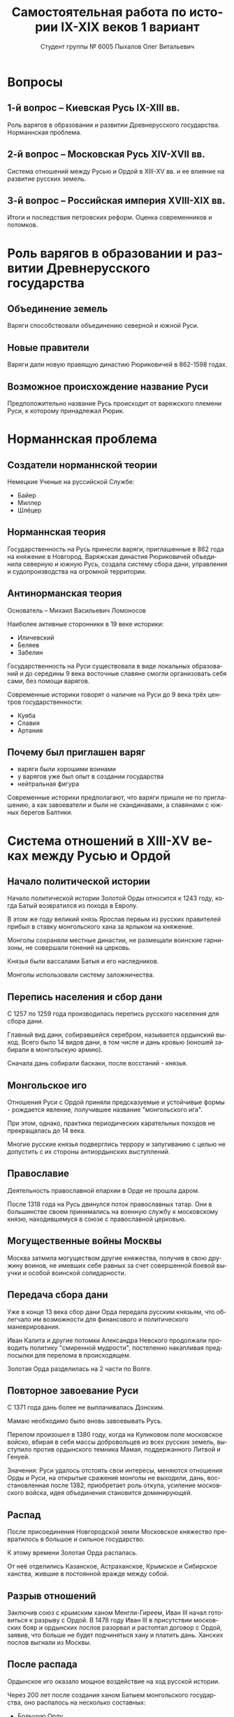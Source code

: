 #+TITLE: Самостоятельная работа по истории IX-XIX веков 1 вариант
#+AUTHOR: Студент группы № 6005 Пыхалов Олег Витальевич
#+EMAIL: opykhalov@yandex.ru
#+OPTIONS: email:t

#+LANGUAGE: ru
#+LaTeX_HEADER: \usepackage[utf8]{inputenc}
#+LaTeX_HEADER: \usepackage[T1,T2A]{fontenc}
#+LaTeX_HEADER: \usepackage[english,russian]{babel}
#+LATEX_HEADER: \hypersetup{colorlinks, citecolor=black, filecolor=black, linkcolor=black, urlcolor=blue, pdfpagemode=FullScreen}

#+OPTIONS: H:2 toc:t num:t
#+LATEX_CLASS: beamer
#+LATEX_CLASS_OPTIONS: [presentation]
#+LATEX_CLASS_OPTIONS: [aspectratio=169]
#+LATEX_HEADER: \beamertemplatenavigationsymbolsempty
#+BEAMER_THEME: default
#+BEAMER_COLOR_THEME: crane
#+COLUMNS: %45ITEM %10BEAMER_ENV(Env) %10BEAMER_ACT(Act) %4BEAMER_COL(Col) %8BEAMER_OPT(Opt)

* Вопросы

** 1-й вопрос – Киевская Русь IX-XIII вв.

Роль варягов в образовании и развитии Древнерусского
государства. Норманнская проблема.

** 2-й вопрос – Московская Русь XIV-XVII вв.

Система отношений между Русью и Ордой в XIII-XV вв. и ее влияние на
развитие русских земель.

** 3-й вопрос – Российская империя XVIII-XIX вв.

Итоги и последствия петровских реформ. Оценка современников и
потомков.

* Роль варягов в образовании и развитии Древнерусского государства

** Объединение земель

Варяги способствовали объединению северной и южной Руси.

** Новые правители

Варяги дали новую правящую династию Рюриковичей в 862-1598 годах.

** Возможное происхождение название Руси

Предположительно название Русь происходит от варяжского племени Руси,
к которому принадлежал Рюрик.

* Норманнская проблема

** Создатели норманнской теории

Немецкие Ученые на руссийской Службе:
- Байер
- Миллер
- Шлёцер

** Норманнская теория

Государственность на Русь принесли варяги, приглашенные в 862 года на
княжение в Новгород. Варяжская династия Рюриковичей объединила
северную и южную Русь, создала систему сбора дани, управления и
судопроизводства на огромной территории.

** Антинорманская теория

Основатель -- Михаил Васильевич Ломоносов

Наиболее активные сторонники в 19 веке историки:
- Иличевский
- Беляев
- Забелин

Государственность на Руси существовала в виде локальных образований и
до середины 9 века восточные славяне смогли организовать себя сами,
без помощи варягов.

Современные историки говорят о наличие на Руси до 9 века трёх центров
государственности:
- Куяба
- Славия
- Артания

** Почему был приглашен варяг

- варяги были хорошими воинами
- у варягов уже был опыт в создании государства
- нейтральная фигура

Современные историки предполагают, что варяги пришли не по
приглашению, а как завоеватели и были не скандинавами, а славянами с
южных берегов Балтики.

* Система отношений в XIII-XV веках между Русью и Ордой

** Начало политической истории

Начало политической истории Золотой Орды относится к 1243 году, когда
Батый возвратился из похода в Европу.

В этом же году великий князь Ярослав первым из русских правителей
прибыл в ставку монгольского хана за ярлыком на княжение.

Монголы сохраняли местные династии, не размещали воинские гарнизоны,
не совершали гонений на церковь.

Князья были вассалами Батыя и его наследников.

Монголы использовали систему заложничества.

** Перепись населения и сбор дани

C 1257 по 1259 года производилась перепись русского населения для
сбора дани.

Главный вид дани, собиравшейся серебром, называется ордынский
выход. Всего было 14 видов дани, в том числе и дань кровью (юношей
забирали в монгольскую армию).

Сначала дань собирали баскаки, после восстаний - князья.

** Монгольское иго

Отношения Руси с Ордой приняли предсказуемые и устойчивые формы -
рождается явление, получившее название "монгольского ига".

При этом, однако, практика периодических карательных походов не
прекращалась до 14 века.

Многие русские князья подверглись террору и запугиванию с целью не
допустить с их стороны антиордынских выступлений.

** Православие

Деятельность православной епархии в Орде не прошла даром.

После 1318 года на Русь двинулся поток православных татар. Они в
большинстве своем принимались на военную службу к московскому князю,
находившемуся в союзе с православной церковью.

** Могущественные войны Москвы

Москва затмила могуществом другие княжества, получив в свою дружину
воинов, не имевших себе равных за счет совершенной боевой выучки и
особой воинской солидарности.

** Передача сбора дани

Уже в конце 13 века сбор дани Орда передала русским князьям, что
облегчало им возможности для финансового и политического
маневрирования.

Иван Калита и другие потомки Александра Невского продолжали проводить
политику "смиренной мудрости", постепенно накапливая предпосылки для
перелома в происходящем.

Золотая Орда разделилась на 2 части по Волге.

** Повторное завоевание Руси

С 1371 года дань более не выплачивалась Донским.

Мамаю необходимо было вновь завоевывать Русь.

Перелом произошел в 1380 году, когда на Куликовом поле московское
войско, вбирая в себя массы добровольцев из всех русских земель,
выступило против ордынского темника Мамая, поддержанного Литвой и
Генуей.

Значения: Руси удалось отстоять свои интересы, меняются отношения Орды
и Руси, на открытые сражения монголы не выходили, дань,
восстановленная после 1382, приобретает роль откупа, усиление
московского войска, идея объединения становится доминирующей.

** Распад

После присоединения Новгородской земли Московское княжество
превратилось в большое и сильное государство.

К этому времени Золотая Орда распалась.

От неё отделились Казанское, Астраханское, Крымское и Сибирское
ханства, жившие в постоянной вражде между собой.

** Разрыв отношений

Заключив союз с крымским ханом Менгли-Гиреем, Иван III начал
готовиться к разрыву с Ордой. В 1478 году Иван III в присутствии
московских бояр и ордынских послов разорвал и растоптал договор с
Ордой, заявив, что больше не будет подчиняться хану и платить
дань. Ханских послов выгнали из Москвы.

** После распада

Ордынское иго оказало мощное воздействие на ход русской истории.

Через 200 лет после создания ханом Батыем монгольского государства, оно
распалось на несколько составных:
- Большую Орду
- Астраханское
- Казанское
- Крымское
- Сибирское ханства
- Ногайскую Орду

В то же самое время Московская Русь напротив консолидировалась и
набирала мощь.

После распада Золотой Орды ее геополитическое наследство неизбежно
должно было перейти Руси.

* Влияние Орды на развитие русских земель

** Монгольское завоевание

Монгольское завоевание искусственно и резко прервало независимое
развитие русской государственности.

Не только оборвалось государственное развитие, но вся русская
государственная машина в княжествах, попавших под власть Золотой Орды,
была круто переориентирована Восток, в Азию.

** Изменение внешней политики

Изменилось существо русской внешней политики: из самостоятельной она
стала вассальной, из ориентированной на европейскую государственность
и культуру превращалась в приспособленческо-азиатскую, из базирующейся
на христианской психологии и понятиях начинала базироваться на
восточно-рабской психологии.

** Упадок экономии

Ордынское владычество привело к длительному упадку в экономическом,
политическом и культурном развитии русских земель, положило начало
отставанию их от передовых западноевропейских стран.

Запустели и пришли в упадок старые земледельческие центры и некогда
освоенные территории. Границы земледелия отодвинулись на
север.

** Разорение городов

Массовому разорению и уничтожению подверглись русские города, их роль
в политической и экономической жизни страны упала.

** Упадок развития производства

Исчезли навсегда или возродились лишь через 150-300 лет такие ремесла:
- скань
- чернь
- перегородчатая эмаль
- полихромная поливная керамика
- резьба по камню

Приостановилось каменное строительство.

Пришло в упадок изобразительное и прикладное искусство.

Ослабла связь городского ремесла с рынком.

Затормозилось развитие товарного производства.

** Прекращение денежного обращения

Дань “серебром” привела к утечке его в Орду и почти полному
прекращению денежного обращения внутри русских земель, что
обескровливало страну.

** Потери в битвах и рабство

Наконец, десятки тысяч людей погибли в битвах или были угнаны в
рабство в результате непрекращавшихся набегов монголо-татар на русские
земли.

** Крупные вторжения и набеги

Только за последнюю четверть ХIII в. было совершено 14 крупных
вторжений на Русь, не считая множества более мелких набегов.

** Разрушение важнейших городов

Неоднократное разрушение городов:
- Переславль-Залесский
- Муром
- Суздаль
- Рязань

** Период татарского владычества

Русь была под татарским владычеством 242 года.

Этот период ее истории ознаменовался чрезвычайно тяжелыми
материальными жертвами и полным упадком русской культуры, которая
дотоле блестяще развивалась и опережала культуру западноевропейских
стран.

Особенно первые полтораста лет до победы Дмитрия Донского на Куликовом
поле, которая значительно ослабила иго завоевателей и фактически
прекратила их вмешательство во внутренние дела страны

* Итоги и последствия петровских реформ

** Преодоление кризиса традиционализма

Важнейшим результатом преобразований Петра было преодоление кризиса
традиционализма путем модернизации страны.

** Активная внешняя политика

Россия стала полноправной участницей международных отношений,
проводившей активную внешнюю политику.

Значительно вырос авторитет России в мире, а сам Петр стал для многих
образцом государя реформатора.

** Заложение основ национальной культуры

При Петре были заложены основы русской национальной культуры.

** Систематизация управления и территориальное деление

Царь создал также систему управления и административно
территориального деления страны, сохранявшуюся в течение долгого
времени.

** Инструменты реформ и их влияние

Вместе с тем, главным инструментом проведения реформ было
насилие.

Петровские реформы не только не избавили страну от сложившейся ранее
системы социальных отношений, воплощенной в крепостничестве, но,
наоборот, консервировали и укрепили его институты.

В этом заключалось главное противоречие петровских реформ, предпосылки
будущего нового кризиса.

* Оценка современников и потомков деятельности Петра Первого

** Идея Соловьева

Развивая общее наше историческое сознание, идея Соловьева дала
направление и многим частным историческим исследованиям.

** Исторические монографии

Исторические монографии о XVII в. и времени Петра I констатируют
теперь связь преобразований с предыдущими эпохами и в отдельных сферах
древнерусской жизни.

В результате таких монографий является всегда одинаковый вывод, что
Петр непосредственно продолжал начинания XVII в. и оставался всегда
верен основным началам нашего государственного быта, как он сложился в
XVII в. Понимание этого века стало иным.

Недалеко то время, когда эпоха первых царей Романовых представлялась
временем общего кризиса и разложения, последними минутами тупого
застоя.

** Изменение представления

Теперь представления изменились. XVII век представляется веком
сильного общественного брожения, когда сознавали потребность перемен,
пробовали вводить перемены, спорили о них, искали нового пути,
угадывали, что этот путь в сближении с Западом, и уже тянулись к
Западу.

Теперь ясно, что XVII век подготовил почву для реформы и самого Петра
I воспитал в идее реформы. Увлекаясь этой точкой зрения, некоторые
исследователи склонны даже преуменьшать значение самого Петра в
преобразованиях его эпохи и представлять эти преобразования как
"стихийный" процесс, в котором сам Петр играл пассивную роль
бессознательного фактора.

** Милюков

У П. Н. Милюкова в его трудах о петровской реформе ("Государственное
хозяйство России в первой четверти XVIII в. и реформа Петра В." и
"Очерки по истории русской культуры") находим ту мысль, что реформа
часто "из вторых рук попадала в сознание преобразователя", бессильного
удержать ход дела в своем распоряжении и даже понять направление
событий.

Нечего и говорить, что такого рода взгляд есть крайность, не
разделяемая последующими исследователями преобразований (Н. П.
Павлов-Сильванский, "Проекты реформ в записках современников Петра
В.").

** Итоги

Научное понимание Петра Великого основывается на мысли, полнее и
справедливее всего высказанной Соловьевым. Наша наука успела связать
Петра I с прошлым и объяснить необходимость его реформ. Факты его
деятельности собраны и обследованы в нескольких ученых
трудах. Исторические результаты деятельности Петра, политической и
преобразовательной, тоже не один раз указаны.

* Список использованной литературы

1. Фомин В. В. -- Варяги и варяжская Русь. К итогам дискуссии по варяжскому вопросу.
2. Кульпин Э. С. -- Золотая Орда. Проблемы генезиса Российского государства.
3. Павленко Н. И. -- Россия в период реформ Петра I
4. https://www.wikipedia.org
5. https://www.youtube.com/watch?v=k5kY7AEfQfM

* Требования ответов на вопросы :noexport:
Выбирать один из двух предложенных вариантов контрольных заданий.

Вариант в зависимости от четности последней цифры студенческого билета:
- нечетное выполнять 1 вариант;
- четное ИЛИ «0» выполнять второй вариант.

Каждый вариант состоит из трех групп вопросов по истории:
- Киевской Руси IX-XIII вв.
- Московской Руси XIV-XVII вв.
- Российской империи XVIII-XIX вв.

Выбрать по одному вопросу из каждой группы.

Таким образом всего ответить на 3 вопроса.

Представить выполненную работу на пятой учебной неделе осеннего семестра,
то есть до 7 октября 2016 года.

На титульном листе работы следует указать
«Самостоятельная работа по истории студента группы № ______ Ф.И.О.,
номер варианта или вопроса, тема работы»

Общий объем выполненного задания в электронном формате *не должен*:
- быть меньше 10000 знаков с пробелами;
- превышать 20000 знаков с пробелами

(10 машинописных листов).

В конце самостоятельной работы
обязательно должен быть приведен список использованных материалов.
В нем должно быть *не меньше 5 наименований*.

В случае отправки работы по электронной почте файл должен включать:
- фамилию
- номер группы студента
- тема письма

Например, «Селиванов_ 6008».

В графе «тема письма» указывается «самост. работа заочника»

Все работы будут проверены на предмет их самостоятельности с тем,
чтобы исключить плагиат.

Работы, содержащие большие цельные фрагменты «чужого» текста,
зачтены не будут.

* Links :noexport:
- [[https://www.youtube.com/watch?v=etmRI2_9Q_A][Russia, the Kievan Rus, and the Mongols: Crash Course World History #20 - YouTube]]
- [[http://ивтб.рф/wiki/doku.php?id=examination:history:question4][examination:history:question4 ИВТ(б)-вики]]
- [[http://rushist.wikia.com/wiki/%D0%9A%D0%B8%D0%B5%D0%B2%D1%81%D0%BA%D0%B0%D1%8F_%D0%A0%D1%83%D1%81%D1%8C][Киевская Русь | Русская История Вики | Fandom powered by Wikia]]
- [[http://www.shpl.ru/events/exhibition/varyagi/?archive=yes][Варяги и образование Древнерусского государства]]
- [[https://www.youtube.com/watch?v=2M2mG8pnwto][Варяжская Гвардия - Древний Спецназ. Документальный Фильм - YouTube]]
- [[https://www.youtube.com/watch?v=bGjFK0NMHCY][Первое русское государство Варяжская проблема Говорящие камни - YouTube]]
- [[http://books.house/vsemirnaya-istoriya/obrazovanie-drevnerusskogo-gosudarstva-39313.html][§ 22. Образование Древнерусского государства: Особенности становления цивилизации у восточных славян. С VI]]
- [[http://istorik-samara.ru/files/Ratnikova.pdf][Ratnikova.pdf]]
- [[http://uclg.ru/education/otechestvennaya_istoriya/6_klass/narodyi_i_gosudarstva_na_territorii_nashey_stranyi_v_XIII_-_XIV_vekah/lecture_lec_otnosheniya_rusi_i_zolotoy_ordyi__mifyi_i_realnost.html][Отношения Руси и золотой орды: мифы и реальность | Учеба-Легко.РФ - крупнейший портал по учебе]]
- [[https://otvet.mail.ru/question/95883662][Ответы Mail.Ru: влияние Золотой Орды на развитие древней Руси в XIII-XV вв]]
- [[https://otvet.mail.ru/question/29795144][Ответы Mail.Ru: Итоги и значение Петровских реформ!]]
- [[http://rushist.com/index.php/platonov-lectures/1974-otsenki-reform-i-deyatelnosti-petra-i][Оценки реформ и деятельности Петра I - Русская историческая библиотека]]
** Варяги

- [[http://factsanddetails.com/russia/History/sub9_1a/entry-4932.html][VIKINGS IN RUSSIA | Facts and Details]]
- [[http://www.loudoun.k12.va.us/cms/lib4/VA01000195/Centricity/Domain/10599/Kievan%20Russia.pdf][Kievan Russia.pdf]]
- [[http://www.maritimeheathen.org/Documents/Scandinavins%20in%20Kievan%20Russia-Katie%20Lane.pdf][() - Scandinavins in Kievan Russia-Katie Lane.pdf]]
- [[https://en.wikipedia.org/wiki/Rus%27_people][Rus' people - Wikipedia]]
- [[https://en.wikipedia.org/wiki/Vikings][Vikings - Wikipedia]]
- [[https://www.youtube.com/watch?v=G-gZqGDaYTY][Viking (2016) New russian historical movie teaser - YouTube]]

** Орда

- [[http://www.newworldencyclopedia.org/entry/Golden_Horde][Golden Horde - New World Encyclopedia]]
- [[https://en.wikipedia.org/wiki/Golden_Horde][Golden Horde - Wikipedia]]
- [[https://en.wikipedia.org/wiki/Kievan_Rus%27][Kievan Rus' - Wikipedia]]
- [[https://en.wikipedia.org/wiki/List_of_early_East_Slavic_states][List of early East Slavic states - Wikipedia]]
- [[https://en.wikipedia.org/wiki/Mongol_invasion_of_Rus%27][Mongol invasion of Rus' - Wikipedia]]
- [[https://www.reddit.com/r/AskHistorians/][AskHistorians]]
- [[https://www.reddit.com/r/AskHistorians/comments/1h8qns/what_impact_did_the_golden_horde_have_in_russia/][What impact did the Golden Horde have in Russia? : AskHistorians]]
- [[https://www.youtube.com/watch?v=7q8C34jD-x8][The Horde (Russian movie with English subtitles) - YouTube]]

** Петр Первый

- [[https://en.wikipedia.org/wiki/Peter_the_Great][Peter the Great - Wikipedia]]
- [[https://www.youtube.com/watch?v=HNfSBCygXTg][Epic History: Russia Part 2 - YouTube]]
- [[https://www.youtube.com/watch?v=ZfWaHCWO42M][Peter the Great - YouTube]]
- [[https://www.youtube.com/watch?v=wojI4sQO5M0][Peter the Great: Tsar of Russia - YouTube]]

